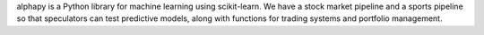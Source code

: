 alphapy is a Python library for machine learning using scikit-learn. We have a stock market pipeline and a sports pipeline so that speculators can test predictive models, along with functions for trading systems and portfolio management.


